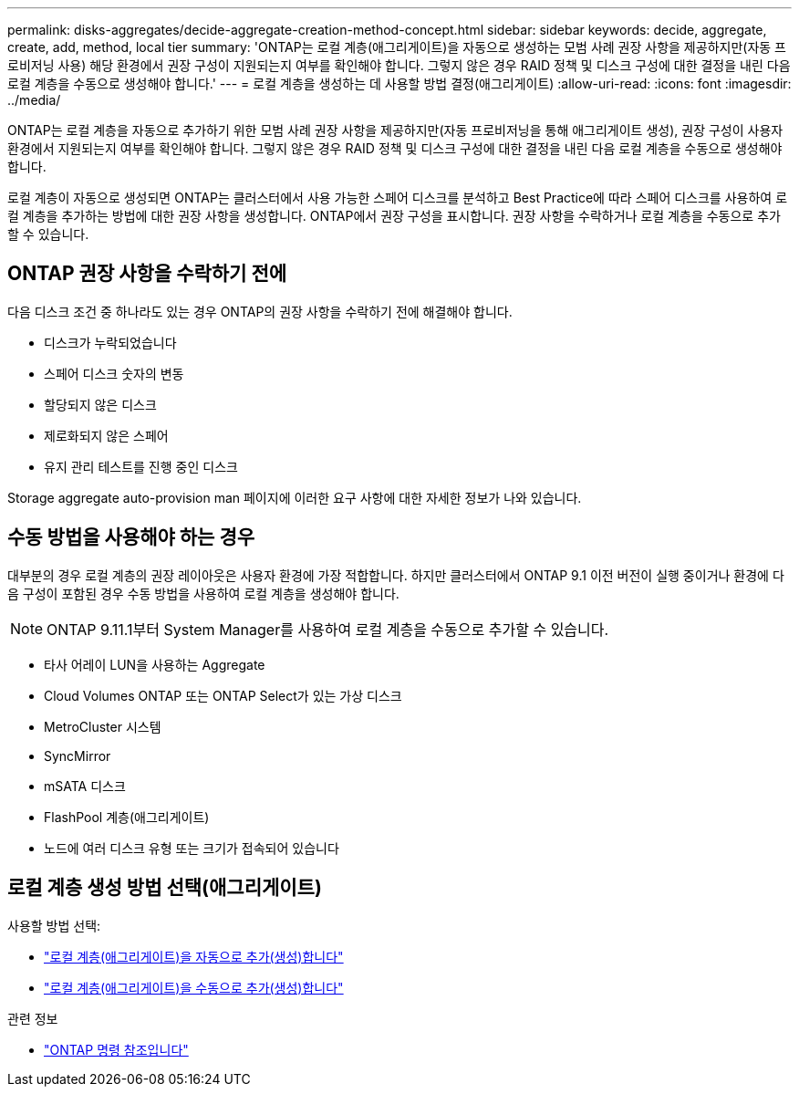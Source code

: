 ---
permalink: disks-aggregates/decide-aggregate-creation-method-concept.html 
sidebar: sidebar 
keywords: decide, aggregate, create, add, method, local tier 
summary: 'ONTAP는 로컬 계층(애그리게이트)을 자동으로 생성하는 모범 사례 권장 사항을 제공하지만(자동 프로비저닝 사용) 해당 환경에서 권장 구성이 지원되는지 여부를 확인해야 합니다. 그렇지 않은 경우 RAID 정책 및 디스크 구성에 대한 결정을 내린 다음 로컬 계층을 수동으로 생성해야 합니다.' 
---
= 로컬 계층을 생성하는 데 사용할 방법 결정(애그리게이트)
:allow-uri-read: 
:icons: font
:imagesdir: ../media/


[role="lead"]
ONTAP는 로컬 계층을 자동으로 추가하기 위한 모범 사례 권장 사항을 제공하지만(자동 프로비저닝을 통해 애그리게이트 생성), 권장 구성이 사용자 환경에서 지원되는지 여부를 확인해야 합니다. 그렇지 않은 경우 RAID 정책 및 디스크 구성에 대한 결정을 내린 다음 로컬 계층을 수동으로 생성해야 합니다.

로컬 계층이 자동으로 생성되면 ONTAP는 클러스터에서 사용 가능한 스페어 디스크를 분석하고 Best Practice에 따라 스페어 디스크를 사용하여 로컬 계층을 추가하는 방법에 대한 권장 사항을 생성합니다. ONTAP에서 권장 구성을 표시합니다. 권장 사항을 수락하거나 로컬 계층을 수동으로 추가할 수 있습니다.



== ONTAP 권장 사항을 수락하기 전에

다음 디스크 조건 중 하나라도 있는 경우 ONTAP의 권장 사항을 수락하기 전에 해결해야 합니다.

* 디스크가 누락되었습니다
* 스페어 디스크 숫자의 변동
* 할당되지 않은 디스크
* 제로화되지 않은 스페어
* 유지 관리 테스트를 진행 중인 디스크


Storage aggregate auto-provision man 페이지에 이러한 요구 사항에 대한 자세한 정보가 나와 있습니다.



== 수동 방법을 사용해야 하는 경우

대부분의 경우 로컬 계층의 권장 레이아웃은 사용자 환경에 가장 적합합니다. 하지만 클러스터에서 ONTAP 9.1 이전 버전이 실행 중이거나 환경에 다음 구성이 포함된 경우 수동 방법을 사용하여 로컬 계층을 생성해야 합니다.


NOTE: ONTAP 9.11.1부터 System Manager를 사용하여 로컬 계층을 수동으로 추가할 수 있습니다.

* 타사 어레이 LUN을 사용하는 Aggregate
* Cloud Volumes ONTAP 또는 ONTAP Select가 있는 가상 디스크
* MetroCluster 시스템
* SyncMirror
* mSATA 디스크
* FlashPool 계층(애그리게이트)
* 노드에 여러 디스크 유형 또는 크기가 접속되어 있습니다




== 로컬 계층 생성 방법 선택(애그리게이트)

사용할 방법 선택:

* link:create-aggregates-auto-provision-task.html["로컬 계층(애그리게이트)을 자동으로 추가(생성)합니다"]
* link:create-aggregates-manual-task.html["로컬 계층(애그리게이트)을 수동으로 추가(생성)합니다"]


.관련 정보
* https://docs.netapp.com/us-en/ontap-cli["ONTAP 명령 참조입니다"^]


